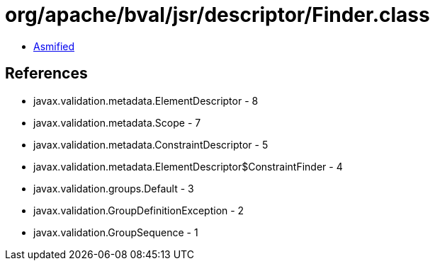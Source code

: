 = org/apache/bval/jsr/descriptor/Finder.class

 - link:Finder-asmified.java[Asmified]

== References

 - javax.validation.metadata.ElementDescriptor - 8
 - javax.validation.metadata.Scope - 7
 - javax.validation.metadata.ConstraintDescriptor - 5
 - javax.validation.metadata.ElementDescriptor$ConstraintFinder - 4
 - javax.validation.groups.Default - 3
 - javax.validation.GroupDefinitionException - 2
 - javax.validation.GroupSequence - 1
